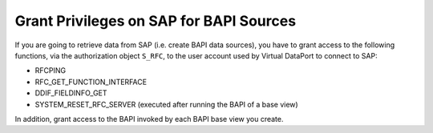 ========================================
Grant Privileges on SAP for BAPI Sources
========================================

If you are going to retrieve data from SAP (i.e. create BAPI data
sources), you have to grant access to the following functions, via the
authorization object ``S_RFC``, to the user account used by Virtual
DataPort to connect to SAP:

-   RFCPING
-   RFC_GET_FUNCTION_INTERFACE
-   DDIF_FIELDINFO_GET
-   SYSTEM_RESET_RFC_SERVER (executed after running the BAPI of a
    base view)

In addition, grant access to the BAPI invoked by each BAPI base view you
create.
